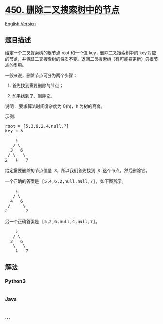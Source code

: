 * [[https://leetcode-cn.com/problems/delete-node-in-a-bst][450.
删除二叉搜索树中的节点]]
  :PROPERTIES:
  :CUSTOM_ID: 删除二叉搜索树中的节点
  :END:
[[./solution/0400-0499/0450.Delete Node in a BST/README_EN.org][English
Version]]

** 题目描述
   :PROPERTIES:
   :CUSTOM_ID: 题目描述
   :END:

#+begin_html
  <!-- 这里写题目描述 -->
#+end_html

#+begin_html
  <p>
#+end_html

给定一个二叉搜索树的根节点 root 和一个值
key，删除二叉搜索树中的 key 对应的节点，并保证二叉搜索树的性质不变。返回二叉搜索树（有可能被更新）的根节点的引用。

#+begin_html
  </p>
#+end_html

#+begin_html
  <p>
#+end_html

一般来说，删除节点可分为两个步骤：

#+begin_html
  </p>
#+end_html

#+begin_html
  <ol>
#+end_html

#+begin_html
  <li>
#+end_html

首先找到需要删除的节点；

#+begin_html
  </li>
#+end_html

#+begin_html
  <li>
#+end_html

如果找到了，删除它。

#+begin_html
  </li>
#+end_html

#+begin_html
  </ol>
#+end_html

#+begin_html
  <p>
#+end_html

说明： 要求算法时间复杂度为 O(h)，h 为树的高度。

#+begin_html
  </p>
#+end_html

#+begin_html
  <p>
#+end_html

示例:

#+begin_html
  </p>
#+end_html

#+begin_html
  <pre>
  root = [5,3,6,2,4,null,7]
  key = 3

      5
     / \
    3   6
   / \   \
  2   4   7

  给定需要删除的节点值是 3，所以我们首先找到 3 这个节点，然后删除它。

  一个正确的答案是 [5,4,6,2,null,null,7], 如下图所示。

      5
     / \
    4   6
   /     \
  2       7

  另一个正确答案是 [5,2,6,null,4,null,7]。

      5
     / \
    2   6
     \   \
      4   7
  </pre>
#+end_html

** 解法
   :PROPERTIES:
   :CUSTOM_ID: 解法
   :END:

#+begin_html
  <!-- 这里可写通用的实现逻辑 -->
#+end_html

#+begin_html
  <!-- tabs:start -->
#+end_html

*** *Python3*
    :PROPERTIES:
    :CUSTOM_ID: python3
    :END:

#+begin_html
  <!-- 这里可写当前语言的特殊实现逻辑 -->
#+end_html

#+begin_src python
#+end_src

*** *Java*
    :PROPERTIES:
    :CUSTOM_ID: java
    :END:

#+begin_html
  <!-- 这里可写当前语言的特殊实现逻辑 -->
#+end_html

#+begin_src java
#+end_src

*** *...*
    :PROPERTIES:
    :CUSTOM_ID: section
    :END:
#+begin_example
#+end_example

#+begin_html
  <!-- tabs:end -->
#+end_html
